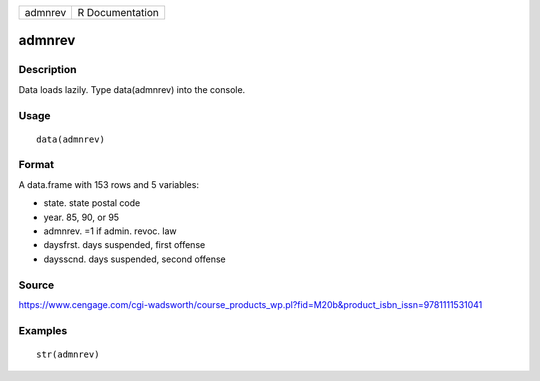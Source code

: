+-----------+-------------------+
| admnrev   | R Documentation   |
+-----------+-------------------+

admnrev
-------

Description
~~~~~~~~~~~

Data loads lazily. Type data(admnrev) into the console.

Usage
~~~~~

::

    data(admnrev)

Format
~~~~~~

A data.frame with 153 rows and 5 variables:

-  state. state postal code

-  year. 85, 90, or 95

-  admnrev. =1 if admin. revoc. law

-  daysfrst. days suspended, first offense

-  daysscnd. days suspended, second offense

Source
~~~~~~

https://www.cengage.com/cgi-wadsworth/course_products_wp.pl?fid=M20b&product_isbn_issn=9781111531041

Examples
~~~~~~~~

::

     str(admnrev)
